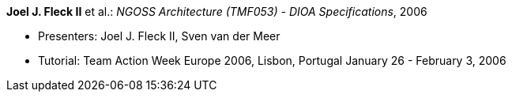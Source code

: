*Joel J. Fleck II* et al.: _NGOSS Architecture (TMF053) - DIOA Specifications_, 2006

* Presenters: Joel J. Fleck II, Sven van der Meer
* Tutorial: Team Action Week Europe 2006, Lisbon, Portugal January 26 - February 3, 2006

